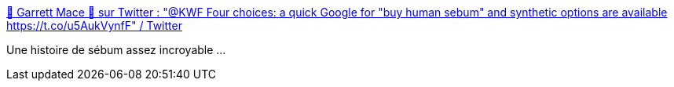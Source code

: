 :jbake-type: post
:jbake-status: published
:jbake-title: 🍾 Garrett Mace 🥂 sur Twitter : "@KWF Four choices: a quick Google for "buy human sebum" and synthetic options are available https://t.co/u5AukVynfF" / Twitter
:jbake-tags: fabrication,bug,étrange,_mois_nov.,_année_2020
:jbake-date: 2020-11-27
:jbake-depth: ../
:jbake-uri: shaarli/1606509040000.adoc
:jbake-source: https://nicolas-delsaux.hd.free.fr/Shaarli?searchterm=https%3A%2F%2Ftwitter.com%2Fmacegr%2Fstatus%2F1329598153834725376&searchtags=fabrication+bug+%C3%A9trange+_mois_nov.+_ann%C3%A9e_2020
:jbake-style: shaarli

https://twitter.com/macegr/status/1329598153834725376[🍾 Garrett Mace 🥂 sur Twitter : "@KWF Four choices: a quick Google for "buy human sebum" and synthetic options are available https://t.co/u5AukVynfF" / Twitter]

Une histoire de sébum assez incroyable ...
